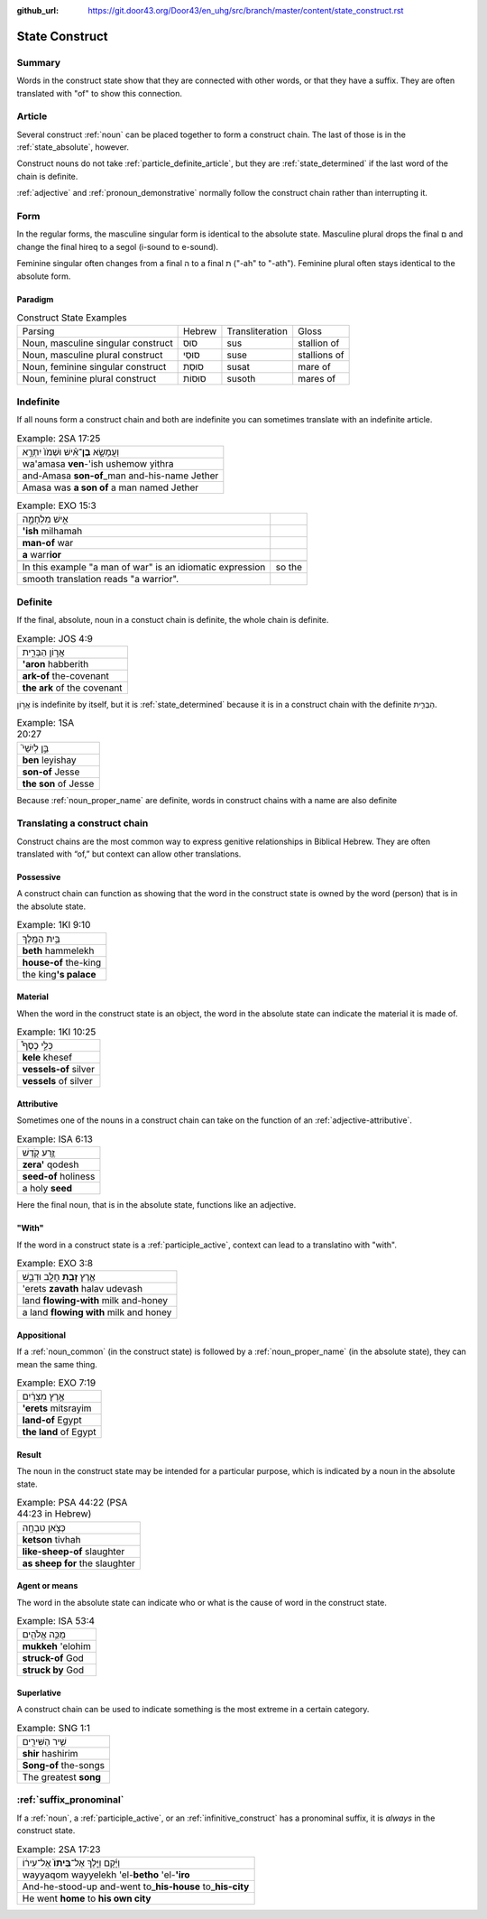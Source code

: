 :github_url: https://git.door43.org/Door43/en_uhg/src/branch/master/content/state_construct.rst

.. _state_construct:

State Construct
===============

Summary
-------

Words in the construct state show that they are connected with other
words, or that they have a suffix. They are often translated with "of"
to show this connection.

Article
-------

Several construct
:ref:`noun`
can be placed together to form a construct chain. The last of those is
in the :ref:`state_absolute`,
however.

Construct nouns do not take :ref:`particle_definite_article`,
but they are
:ref:`state_determined`
if the last word of the chain is definite.

:ref:`adjective`
and :ref:`pronoun_demonstrative`
normally follow the construct chain rather than interrupting it.

Form
----

In the regular forms, the masculine singular form is identical to the
absolute state. Masculine plural drops the final ם and change the final
hireq to a segol (i-sound to e-sound).

Feminine singular often changes from a final ה to a final ת ("-ah" to
"-ath"). Feminine plural often stays identical to the absolute form.

Paradigm
~~~~~~~~

.. csv-table:: Construct State Examples

  Parsing,Hebrew,Transliteration,Gloss
  "Noun, masculine singular construct",סוּס,sus,stallion of
  "Noun, masculine plural construct",סוּסֵי,suse,stallions of
  "Noun, feminine singular construct",סוּסַת,susat,mare of
  "Noun, feminine plural construct",סוּסוֹת,susoth,mares of

Indefinite
----------

If all nouns form a construct chain and both are indefinite you can
sometimes translate with an indefinite article.

.. csv-table:: Example: 2SA 17:25

  וַעֲמָשָׂ֣א **בֶן**\ ־אִ֗ישׁ וּשְׁמֹו֙ יִתְרָ֣א
  wa'amasa **ven**-'ish ushemow yithra
  and-Amasa **son-of**\ \_man and-his-name Jether
  Amasa was **a son of** a man named Jether

.. csv-table:: Example: EXO 15:3

  אִ֣ישׁ מִלְחָמָ֑ה
  **'ish** milhamah
  **man-of** war
  **a** warr\ **ior**

   In this example "a man of war" is an idiomatic expression, so the
   smooth translation reads "a warrior".

Definite
--------

If the final, absolute, noun in a constuct chain is definite, the whole
chain is definite.

.. csv-table:: Example: JOS 4:9

  אֲר֣וֹן הַבְּרִ֑ית
  **'aron** habberith
  **ark-of** the-covenant
  **the ark** of the covenant

אֲר֣וֹן is indefinite by itself, but it is
:ref:`state_determined`
because it is in a construct chain with the definite הַבְּרִ֑ית.

.. csv-table:: Example: 1SA 20:27

  בֵּ֣ן לְיִשַׁי֮
  **ben** leyishay
  **son-of** Jesse
  **the son** of Jesse

Because
:ref:`noun_proper_name`
are definite, words in construct chains with a name are also definite

.. _state_construct-translating-a-construct-chain:

Translating a construct chain
-----------------------------

Construct chains are the most common way to express genitive
relationships in Biblical Hebrew. They are often translated with “of,”
but context can allow other translations.

Possessive
~~~~~~~~~~

A construct chain can function as showing that the word in the construct
state is owned by the word (person) that is in the absolute state.

.. csv-table:: Example: 1KI 9:10

  בֵּ֥ית הַמֶּֽלֶךְ
  **beth** hammelekh
  **house-of** the-king
  the king\ **'s palace**

Material
~~~~~~~~

When the word in the construct state is an object, the word in the
absolute state can indicate the material it is made of.

.. csv-table:: Example: 1KI 10:25

  כְּלֵ֣י כֶסֶף֩
  **kele** khesef
  **vessels-of** silver
  **vessels** of silver

Attributive
~~~~~~~~~~~

Sometimes one of the nouns in a construct chain can take on the function
of an
:ref:`adjective-attributive`.

.. csv-table:: Example: ISA 6:13

  זֶ֥רַע קֹ֖דֶשׁ
  **zera'** qodesh
  **seed-of** holiness
  a holy **seed**

Here the final noun, that is in the absolute state, functions like an
adjective.

"With"
~~~~~~

If the word in a construct state is a
:ref:`participle_active`,
context can lead to a translatino with "with".

.. csv-table:: Example: EXO 3:8

  אֶ֛רֶץ \ **זָבַ֥ת** חָלָ֖ב וּדְבָ֑שׁ
  'erets **zavath** halav udevash
  land **flowing-with** milk and-honey
  a land **flowing with** milk and honey

Appositional
~~~~~~~~~~~~

If a :ref:`noun_common`
(in the construct state) is followed by a :ref:`noun_proper_name`
(in the absolute state), they can mean the same thing.

.. csv-table:: Example: EXO 7:19

  אֶ֣רֶץ מִצְרַ֔יִם
  **'erets** mitsrayim
  **land-of** Egypt
  **the land** of Egypt

Result
~~~~~~

The noun in the construct state may be intended for a particular
purpose, which is indicated by a noun in the absolute state.

.. csv-table:: Example: PSA 44:22 (PSA 44:23 in Hebrew)

  כְּצֹ֣אן טִבְחָֽה
  **ketson** tivhah
  **like-sheep-of** slaughter
  **as sheep for** the slaughter

Agent or means
~~~~~~~~~~~~~~

The word in the absolute state can indicate who or what is the cause of
word in the construct state.

.. csv-table:: Example: ISA 53:4

  מֻכֵּ֥ה אֱלֹהִ֖ים
  **mukkeh** 'elohim
  **struck-of** God
  **struck by** God

Superlative
~~~~~~~~~~~

A construct chain can be used to indicate something is the most extreme
in a certain category.

.. csv-table:: Example: SNG 1:1

  שִׁ֥יר הַשִּׁירִ֖ים
  **shir** hashirim
  **Song-of** the-songs
  The greatest **song**

:ref:`suffix_pronominal`
------------------------

If a
:ref:`noun`,
a
:ref:`participle_active`,
or an :ref:`infinitive_construct`
has a pronominal suffix, it is *always* in the construct state.

.. csv-table:: Example: 2SA 17:23

  וַיָּ֜קָם וַיֵּ֤לֶךְ אֶל־\ **בֵּיתוֹ֙** אֶל־עִיר֔וֹ
  wayyaqom wayyelekh 'el-**betho** 'el-**'iro**
  And-he-stood-up and-went to\_\ **his-house** to\_\ **his-city**
  He went **home** to **his own city**
